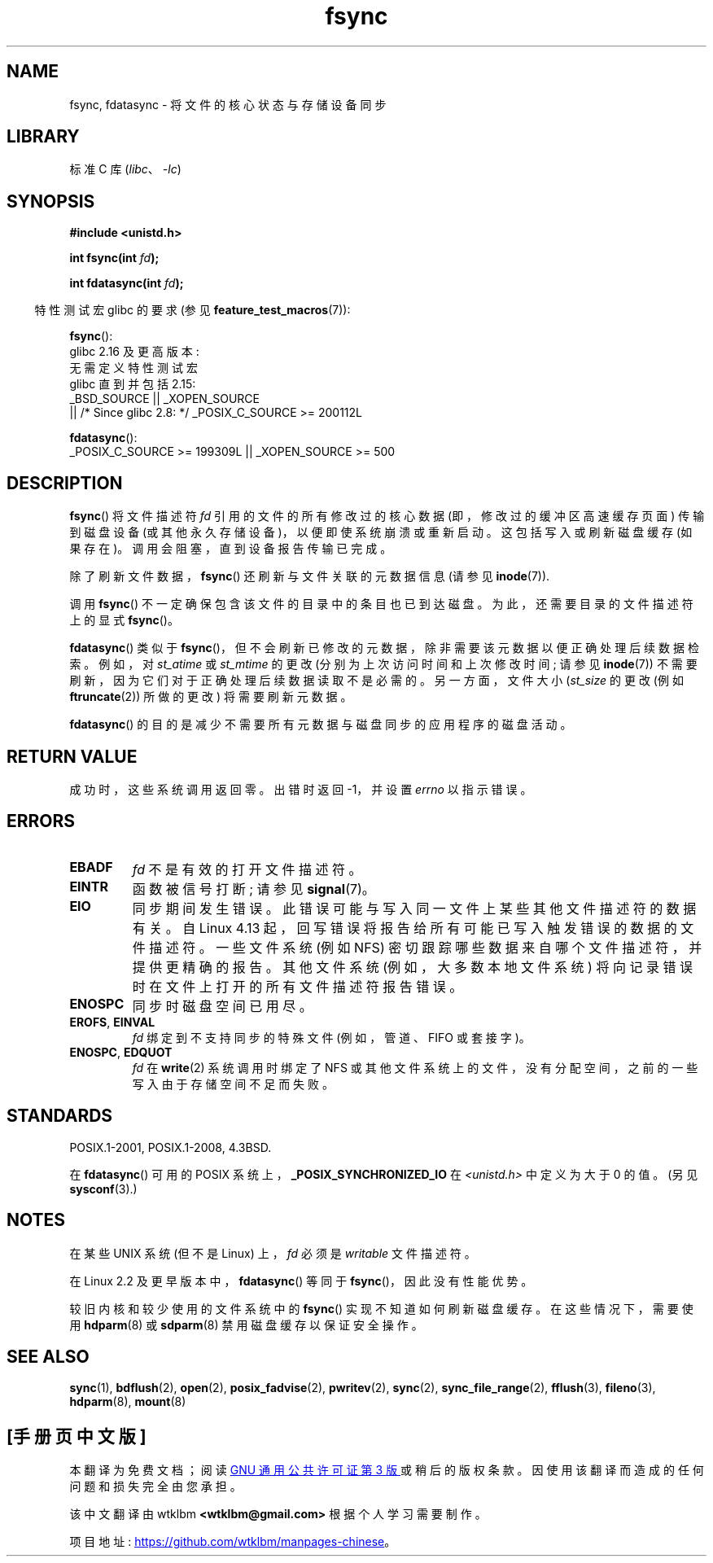 .\" -*- coding: UTF-8 -*-
.\" Copyright 1993 Rickard E. Faith (faith@cs.unc.edu) and
.\" and Copyright 2006 Michael Kerrisk <mtk.manpages@gmail.com>
.\"
.\" SPDX-License-Identifier: Linux-man-pages-copyleft
.\"
.\" Modified 21 Aug 1994 by Michael Chastain <mec@shell.portal.com>:
.\"   Removed note about old libc (pre-4.5.26) translating to 'sync'.
.\" Modified 15 Apr 1995 by Michael Chastain <mec@shell.portal.com>:
.\"   Added `see also' section.
.\" Modified 13 Apr 1996 by Markus Kuhn <mskuhn@cip.informatik.uni-erlangen.de>
.\"   Added remarks about fdatasync.
.\" Modified 31 Jan 1997 by Eric S. Raymond <esr@thyrsus.com>
.\" Modified 18 Apr 2001 by Andi Kleen
.\"   Fix description to describe what it really does; add a few caveats.
.\" 2006-04-28, mtk, substantial rewrite of various parts.
.\" 2012-02-27 Various changes by Christoph Hellwig <hch@lst.de>
.\"
.\"*******************************************************************
.\"
.\" This file was generated with po4a. Translate the source file.
.\"
.\"*******************************************************************
.TH fsync 2 2023\-02\-05 "Linux man\-pages 6.03" 
.SH NAME
fsync, fdatasync \- 将文件的核心状态与存储设备同步
.SH LIBRARY
标准 C 库 (\fIlibc\fP、\fI\-lc\fP)
.SH SYNOPSIS
.nf
\fB#include <unistd.h>\fP
.PP
\fBint fsync(int \fP\fIfd\fP\fB);\fP
.PP
\fBint fdatasync(int \fP\fIfd\fP\fB);\fP
.fi
.PP
.RS -4
特性测试宏 glibc 的要求 (参见 \fBfeature_test_macros\fP(7)):
.RE
.PP
.nf
\fBfsync\fP():
    glibc 2.16 及更高版本:
        无需定义特性测试宏
    glibc 直到并包括 2.15:
        _BSD_SOURCE || _XOPEN_SOURCE
            || /* Since glibc 2.8: */ _POSIX_C_SOURCE >= 200112L
.fi
.PP
\fBfdatasync\fP():
.nf
    _POSIX_C_SOURCE >= 199309L || _XOPEN_SOURCE >= 500
.fi
.SH DESCRIPTION
\fBfsync\fP() 将文件描述符 \fIfd\fP 引用的文件的所有修改过的核心数据 (即，修改过的缓冲区高速缓存页面) 传输到磁盘设备
(或其他永久存储设备)，以便即使系统崩溃或重新启动。 这包括写入或刷新磁盘缓存 (如果存在)。 调用会阻塞，直到设备报告传输已完成。
.PP
除了刷新文件数据，\fBfsync\fP() 还刷新与文件关联的元数据信息 (请参见 \fBinode\fP(7)).
.PP
调用 \fBfsync\fP() 不一定确保包含该文件的目录中的条目也已到达磁盘。 为此，还需要目录的文件描述符上的显式 \fBfsync\fP()。
.PP
\fBfdatasync\fP() 类似于 \fBfsync\fP()，但不会刷新已修改的元数据，除非需要该元数据以便正确处理后续数据检索。 例如，对
\fIst_atime\fP 或 \fIst_mtime\fP 的更改 (分别为上次访问时间和上次修改时间; 请参见 \fBinode\fP(7))
不需要刷新，因为它们对于正确处理后续数据读取不是必需的。 另一方面，文件大小 (\fIst_size\fP 的更改 (例如 \fBftruncate\fP(2))
所做的更改) 将需要刷新元数据。
.PP
\fBfdatasync\fP() 的目的是减少不需要所有元数据与磁盘同步的应用程序的磁盘活动。
.SH "RETURN VALUE"
成功时，这些系统调用返回零。 出错时返回 \-1，并设置 \fIerrno\fP 以指示错误。
.SH ERRORS
.TP 
\fBEBADF\fP
\fIfd\fP 不是有效的打开文件描述符。
.TP 
\fBEINTR\fP
函数被信号打断; 请参见 \fBsignal\fP(7)。
.TP 
\fBEIO\fP
.\" commit 088737f44bbf6378745f5b57b035e57ee3dc4750
同步期间发生错误。 此错误可能与写入同一文件上某些其他文件描述符的数据有关。 自 Linux 4.13
起，回写错误将报告给所有可能已写入触发错误的数据的文件描述符。 一些文件系统 (例如 NFS) 密切跟踪哪些数据来自哪个文件描述符，并提供更精确的报告。
其他文件系统 (例如，大多数本地文件系统) 将向记录错误时在文件上打开的所有文件描述符报告错误。
.TP 
\fBENOSPC\fP
同步时磁盘空间已用尽。
.TP 
\fBEROFS\fP, \fBEINVAL\fP
\fIfd\fP 绑定到不支持同步的特殊文件 (例如，管道、FIFO 或套接字)。
.TP 
\fBENOSPC\fP, \fBEDQUOT\fP
\fIfd\fP 在 \fBwrite\fP(2) 系统调用时绑定了 NFS 或其他文件系统上的文件，没有分配空间，之前的一些写入由于存储空间不足而失败。
.SH STANDARDS
POSIX.1\-2001, POSIX.1\-2008, 4.3BSD.
.PP
.\" POSIX.1-2001: It shall be defined to -1 or 0 or 200112L.
.\" -1: unavailable, 0: ask using sysconf().
.\" glibc defines them to 1.
在 \fBfdatasync\fP() 可用的 POSIX 系统上，\fB_POSIX_SYNCHRONIZED_IO\fP 在
\fI<unistd.h>\fP 中定义为大于 0 的值。 (另见 \fBsysconf\fP(3).)
.SH NOTES
在某些 UNIX 系统 (但不是 Linux) 上，\fIfd\fP 必须是 \fIwritable\fP 文件描述符。
.PP
在 Linux 2.2 及更早版本中，\fBfdatasync\fP() 等同于 \fBfsync\fP()，因此没有性能优势。
.PP
较旧内核和较少使用的文件系统中的 \fBfsync\fP() 实现不知道如何刷新磁盘缓存。 在这些情况下，需要使用 \fBhdparm\fP(8) 或
\fBsdparm\fP(8) 禁用磁盘缓存以保证安全操作。
.SH "SEE ALSO"
\fBsync\fP(1), \fBbdflush\fP(2), \fBopen\fP(2), \fBposix_fadvise\fP(2), \fBpwritev\fP(2),
\fBsync\fP(2), \fBsync_file_range\fP(2), \fBfflush\fP(3), \fBfileno\fP(3), \fBhdparm\fP(8),
\fBmount\fP(8)
.PP
.SH [手册页中文版]
.PP
本翻译为免费文档；阅读
.UR https://www.gnu.org/licenses/gpl-3.0.html
GNU 通用公共许可证第 3 版
.UE
或稍后的版权条款。因使用该翻译而造成的任何问题和损失完全由您承担。
.PP
该中文翻译由 wtklbm
.B <wtklbm@gmail.com>
根据个人学习需要制作。
.PP
项目地址:
.UR \fBhttps://github.com/wtklbm/manpages-chinese\fR
.ME 。
